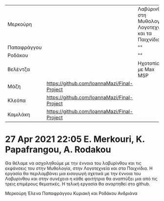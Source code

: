 
| Μερκούρη    |                                             | Λαβύρινθος στη Μυθολογία, Λογοτεχνία και τα Παιχνίδια |https://github.com/ANDRIANARODAKOU/DIADRASTIKOS_HXHTIKOS_SXEDIASMOS#readme|
| Παπαφράγγου |                                             | ""                                                    |https://github.com/ANDRIANARODAKOU/DIADRASTIKOS_HXHTIKOS_SXEDIASMOS#readme|
| Ροδάκου     |                                             | ""                                                    |https://github.com/ANDRIANARODAKOU/DIADRASTIKOS_HXHTIKOS_SXEDIASMOS#readme|
| Βελέντζα    |                                             | Ηχοτοπίο με Max MSP                                   | https://github.com/umacat/Interactive-Soundscapes |
| Μάζη        |https://github.com/IoannaMazi/Final-Project  |                                                       |                                                   |
| Κλεόπα      |https://github.com/IoannaMazi/Final-Project  |                                                       |                                                   |
| Καμιλάκη    |https://github.com/IoannaMazi/Final-Project  |                                                       |                                                   |
|-------------+---------------------------------------------+-------------------------------------------------------+---------------------------------------------------|

* 27 Apr 2021 22:05 E. Merkouri, K. Papafrangou, A. Rodakou
  :PROPERTIES:
  :DATE:     <2021-04-27 Tue 22:05>
  :END:

Θα θέλαμε να ασχοληθούμε με την έννοια του λαβυρίνθου και τις
εκφάνσεις του στην Μυθολογία, στην Λογοτεχνεία και στα Παιχνίδια. Η
εργασία θα περιλαμβάνει μια εισαγωγή σχετικά με την έννοια του
Λαβυρίνθου και στην συνέχεια η κάθε φοιτήτρια θα αναπτύξει μια από τις
τρεις επιμέρους θεματικές. Η τελική εργασία θα αναρτηθεί στο github.

Μερκούρη Έλενα
Παπαφράγγου Κυριακή
και Ροδάκου Ανδριάνα


